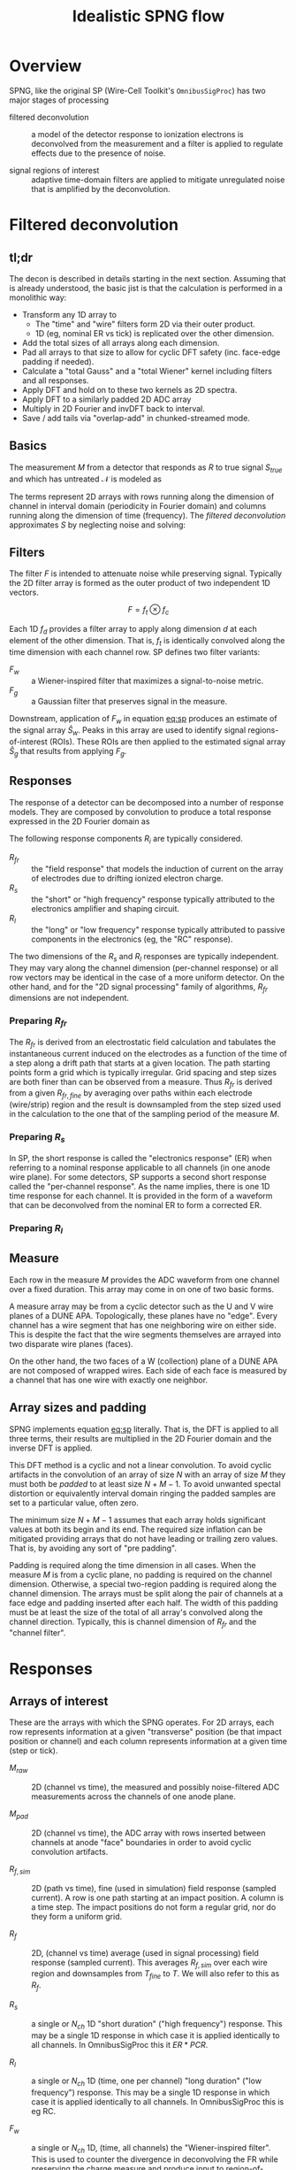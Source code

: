 #+title: Idealistic SPNG flow

* meta :noexport:

#+begin_src sh :results output drawer
scp idealistic.* hierocles.phy.bnl.gov:public_html/wire-cell/docs/spng/
#+end_src

#+RESULTS:
:results:
:end:


* Overview

SPNG, like the original SP (Wire-Cell Toolkit's ~OmnibusSigProc~) has two major stages of processing

- filtered deconvolution :: a model of the detector response to ionization electrons is deconvolved from the measurement and a filter is applied to regulate effects due to the presence of noise.

- signal regions of interest :: adaptive time-domain filters are applied to mitigate unregulated noise that is amplified by the deconvolution.

* Filtered deconvolution

** tl;dr

The decon is described in details starting in the next section.  Assuming that is already understood, the basic jist is that the calculation is performed in a monolithic way:

- Transform any 1D array to
  - The "time" and "wire" filters form 2D via their outer product.
  - 1D (eg, nominal ER vs tick) is replicated over the other dimension.
- Add the total sizes of all arrays along each dimension.
- Pad all arrays to that size to allow for cyclic DFT safety (inc. face-edge padding if needed).
- Calculate a "total Gauss" and a "total Wiener" kernel including filters and all responses.
- Apply DFT and hold on to these two kernels as 2D spectra.
- Apply DFT to a similarly padded 2D ADC array
- Multiply in 2D Fourier and invDFT back to interval.
- Save / add tails via "overlap-add" in chunked-streamed mode.


** Basics

The measurement $M$ from a detector that responds as $R$ to true signal $S_{true}$ and which has untreated $\mathcal{N}$ is modeled as

#+name: eq:sim
\begin{equation}
M = RS + \mathcal{N}
\end{equation}

The terms represent 2D arrays with rows running along the dimension of channel in interval domain (periodicity in Fourier domain) and columns running along the dimension of time (frequency).
The /filtered deconvolution/ approximates $S$ by neglecting noise and solving:

#+name: eq:sp
\begin{equation}
\hat{S} = \frac{M F}{R}
\end{equation}


** Filters

The filter $F$ is intended to attenuate noise while preserving signal.  Typically the 2D filter array is formed as the outer product of two independent 1D vectors.

\[ F = f_t \otimes f_c \]

Each 1D $f_d$ provides a filter array to apply along dimension $d$ at each element of the other dimension.  That is, $f_t$ is identically convolved along the time dimension with each channel row.
SP defines two filter variants:

- $F_w$ :: a Wiener-inspired filter that maximizes a signal-to-noise metric.
- $F_g$ :: a Gaussian filter that preserves signal in the measure.
  
Downstream, application of $F_w$ in equation [[eq:sp]] produces an estimate of the signal array $\hat{S}_w$.  Peaks in this array are used to identify signal regions-of-interest (ROIs).  These ROIs are then applied to the estimated signal array $\hat{S}_g$ that results from applying $F_g$.  

** Responses

The response of a detector can be decomposed into a number of response models.  They are composed by convolution to produce a total response expressed in the 2D Fourier domain as

#+name: eq:rtot
\begin{equation}
R = \prod_i R_i
\end{equation}

The following response components $R_i$ are typically considered.

- $R_{fr}$ :: the "field response" that models the induction of current on the array of electrodes due to drifting ionized electron charge.
- $R_s$ :: the "short" or "high frequency" response typically attributed to the electronics amplifier and shaping circuit.
- $R_l$ :: the "long" or "low frequency" response typically attributed to passive components in the electronics (eg, the "RC" response).

The two dimensions of the $R_{s}$ and $R_l$ responses are typically independent.  They may vary along the channel dimension
(per-channel response) or all row vectors may be identical in the case of a more uniform detector.  On the other hand, and for the "2D signal processing" family of algorithms, $R_{fr}$ dimensions are not independent.

*** Preparing $R_{fr}$

The $R_{fr}$ is derived from an electrostatic field calculation and tabulates the instantaneous current induced on the electrodes as a function of the time of a step along a drift path that starts at a given location.  The path starting points form a grid which is typically irregular.  Grid spacing and step sizes are both finer than can be observed from a measure.  Thus $R_{fr}$ is derived from a given $R_{fr,fine}$ by averaging over paths within each electrode (wire/strip) region and the result is downsampled from the step sized used in the calculation to the one that of the sampling period of the measure $M$.

*** Preparing $R_s$

In SP, the short response is called the "electronics response" (ER) when referring to a nominal response applicable to all channels (in one anode wire plane).  For some detectors, SP supports a second short response called the "per-channel response".  As the name implies, there is one 1D time response for each channel.  It is provided in the form of a waveform that can be deconvolved from the nominal ER to form a corrected ER.

*** Preparing $R_l$

** Measure

Each row in the measure $M$ provides the ADC waveform from one channel over a fixed duration.  This array may come in on one of two basic forms.

A measure array may be from a cyclic detector such as the U and V wire planes of a DUNE APA.  Topologically, these planes have no "edge".  Every channel has a wire segment that has one neighboring wire on either side.  This is despite the fact that the wire segments themselves are arrayed into two disparate wire planes (faces).

On the other hand, the two faces of a W (collection) plane of a DUNE APA are not composed of wrapped wires.  Each side of each face is measured by a channel that has one wire with exactly one neighbor. 

 
** Array sizes and padding

SPNG implements equation [[eq:sp]] literally.  That is, the DFT is applied to all three terms, their results are multiplied in the 2D Fourier domain and the inverse DFT is applied.

This DFT method is a cyclic and not a linear convolution.  To avoid cyclic artifacts in the convolution of an array of size $N$ with an array of size $M$ they must both be /padded/ to at least size $N+M-1$.  To avoid unwanted spectal distortion or equivalently interval domain ringing the padded samples are set to a particular value, often zero.

The minimum size $N+M-1$ assumes that each array holds significant values at both its begin and its end.  The required size inflation can be mitigated providing arrays that do not have leading or trailing zero values.  That is, by avoiding any sort of "pre padding".

Padding is required along the time dimension in all cases.  When the measure $M$ is from a cyclic plane, no padding is required on the channel dimension.  Otherwise, a special two-region padding is required along the channel dimension.  The arrays must be split along the pair of channels at a face edge and padding inserted after each half.  The width of this padding must be at least the size of the total of all array's convolved along the channel direction.  Typically, this is channel dimension of $R_{fr}$ and the "channel filter".


* Responses

** Arrays of interest

These are the arrays with which the SPNG operates.  For 2D arrays, each row represents information at a given "transverse" position (be that impact position or channel) and each column represents information at a given time (step or tick).  

- $M_{raw}$ :: 2D (channel vs time), the measured and possibly noise-filtered ADC measurements across the channels of one anode plane.  

- $M_{pad}$ :: 2D (channel vs time), the ADC array with rows inserted between channels at anode "face" boundaries in order to avoid cyclic convolution artifacts.

- $R_{f,sim}$ :: 2D (path vs time), fine (used in simulation) field response (sampled current).  A row is one path starting at an impact position.  A column is a time step.  The impact positions do not form a regular grid, nor do they form a uniform grid.

- $R_f$ :: 2D, (channel vs time) average (used in signal processing) field response (sampled current).  This averages $R_{f,sim}$ over each wire region and downsamples from $T_{fine}$ to $T$.  We will also refer to this as $R_f$.

- $R_s$ :: a single or $N_{ch}$ 1D "short duration" ("high frequency") response.  This may be a single 1D response in which case it is applied identically to all channels.  In OmnibusSigProc this it $ER *  PCR$.

- $R_l$ :: a single or $N_{ch}$ 1D (time, one per channel) "long duration" ("low frequency") response.  This may be a single 1D response in which case it is applied identically to all channels.  In OmnibusSigProc this is eg RC.

- $F_w$ :: a single or $N_{ch}$ 1D, (time, all channels) the "Wiener-inspired filter".  This is used to counter the divergence in deconvolving the FR while preserving the charge measure and produce input to region-of-interest finding.

- $F_g$ :: a single or $N_{ch}$ 1D, (time, all channels) the "Gaussian filter".  This is used to counter the divergence in deconvolving the FR while preserving the charge measure and produce the final signals within regions-of-interest.

- $F_c$ :: a single 1D, (channel, all times) "channel filter" 

- $R_g$ :: 2D Gaussian-filtered response formed by time-domain convolution $R_g = R_s * R_l * F_g$

- $R_g$ :: 2D Wiener-filtered response formed by time-domain convolution $R_w = R_s * R_l * F_w$

- $S_g$ :: a 2D "Gaussian" signal

- $S_w$ :: a 2D "Wiener" signal  


** Array sizes

The following array dimension sizes are defined with typical values in parenthesis.

- $N_{p,fine}$ :: paths in the fine FR ($6\times21 = 126$)

- $N_{path}$ :: path bins in the fine FR ($10 \times 21 = 210$)

- $N_{frc}$ :: channels (rows) in the $R_f$ ($21$)

- $N_{frt,fine}$ :: time steps in the FR ($10cm / (1.6mm/us) = 625 \times 100ns$)

- $N_{frt}$ :: time steps (columns) in the $R_f$ ($10cm / (1.6mm/us) = 125 \times 500ns$)

- $N_{ch}$ :: channels (rows) in an $M_{raw}$  ADC plane and in per-channel response ($1000$)

- $N_{tick}$ :: ticks in the ADC readout ($10,000$)

- $N_{er}$ :: ticks in the ER ($10us / 500ns = 20$)

- $N_{pert}$ :: ticks in the per-channel response ($20$ same as $N_{er}$)

- $N_{rc}$ :: ticks in the RC ($1ms/500ns = 2000$)

- $T$ :: sampling period, ($500ns$ for simulation and signal processing, $100ns$ for fine FR steps).


** Convolutions

The ADC (or equivalently the PAD) array is convolved (or deconvolved) with the other arrays along one or both channel and time dimension.  Conceptually, is performed as a series of pair-wise convolutions.  To assure that no artifacts arise due to this cyclic convolution both arrays in a pair must be padded to minimum distance.  When convolving an array of size $N$ with an array of size $M$ both must be padded sizes at least $N+M-1$.  For simplicity, we will drop the $-1$ and perform the entire convolution in these steps:


1. Predetermine the shape ($N_{ch}, N_{tick}$) of the $M_{raw}$ array and the shape ($N_{frc}, N_{frt}$) of the FR array.
2. Calculate $N_t$ as the sum of the sizes of the time dimensions of the kernel arrays ER, PCR, RC an $F_g$/$F_w$.
3. Calculate $N_c = N_{frc} + N_{fc}$ if the plane is not cyclic (wrapped) else set $N_c = 0$
4. Pad the time dimension of the arrays ER, PCR, RC, $F_g$ and $F_w$ to have size $N_{tick} + N_t$.
5. Pad the channel dimension of $F_c$ to be size $N_{ch} + 2N_c$
6. Apply DFT to $F_c$ and retain.
7. Apply DFT along the time dimension to these arrays and multiply to get $GR=ER\odot PCR\odot RC\odot FG$ and $GW=ER\odot PCR\odot RC\odot FW$ as $N_{ch}$ 1D complex value spectra  Retain these two arrays.
8. Pad the time dimension of the ADC array to size $N_{tick} + N_t$.
9. Apply DFT to this ADC array along the time dimension and multiply to get $ADCG = ADC\odot GR$ and $ADCW = ADC \odot WR$.
10. If the plane is not cyclic, insert to $ADCG$ and $ADCW$ $N_c$ rows, each of of size $N_{tick}+N_t$, of padding in its middle and at its end.
11. Apply the DFT along the channel dimension of these two ADC arrays and multiply each, tick-wise, by the saved DFT of $F_c$.
12. Apply the invDFT to the two arrays along the channel dimension.
13. If the plane is not cyclic, remove the previously inserted $2N_c$ rows.
14. Apply the invDFT to the two arrays along the time dimension.
15. Trim off and retain the subarray spanning the $N_t$ samples after $N_{tick}$ and retain.
16. If operating in streaming mode, add the $N_t$ subarray retained from the prior chunk to the first $N_t$ portion of the current array.
   
